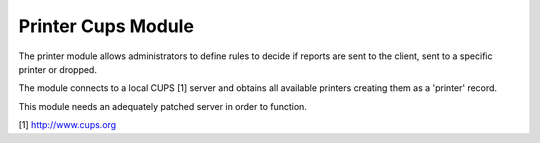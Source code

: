 Printer Cups Module
###################

The printer module allows administrators to define rules to decide if reports
are sent to the client, sent to a specific printer or dropped.

The module connects to a local CUPS [1] server and obtains all available
printers creating them as a 'printer' record.

This module needs an adequately patched server in order to function.

[1] http://www.cups.org
